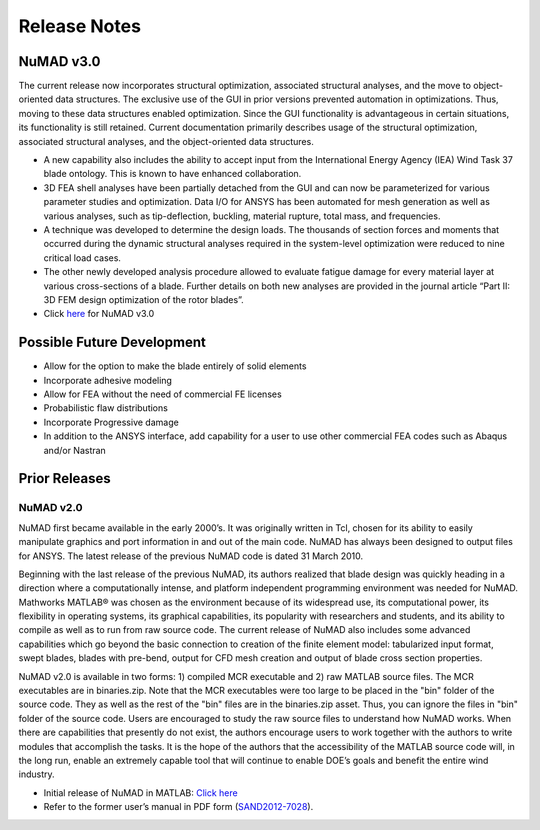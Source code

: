 .. _intro-release-notes:

Release Notes
=============

.. _NuMADv3:

NuMAD v3.0
----------------
The current release now incorporates structural optimization, associated
structural analyses, and the move to object-oriented data structures.
The exclusive use of the GUI in prior versions prevented automation in
optimizations. Thus, moving to these data structures enabled
optimization. Since the GUI functionality is advantageous in certain
situations, its functionality is still retained. Current documentation primarily
describes usage of the structural optimization, associated structural
analyses, and the object-oriented data structures. 

-  A new capability also includes the ability to accept input from the
   International Energy Agency (IEA) Wind Task 37 blade ontology. This
   is known to have enhanced collaboration.

-  3D FEA shell analyses have been partially detached from the GUI and can now be 
   parameterized for various parameter studies and optimization. Data I/O for 
   ANSYS has been automated for mesh generation as well as various analyses, 
   such as tip-deflection, buckling, material rupture, total mass, and
   frequencies. 

-  A technique was developed to determine the design loads. The
   thousands of section forces and moments that occurred during the
   dynamic structural analyses required in the system-level optimization
   were reduced to nine critical load cases.

-  The other newly developed analysis procedure allowed to evaluate
   fatigue damage for every material layer at various cross-sections of
   a blade. Further details on both new analyses are provided in the
   journal article “Part II: 3D FEM design optimization of the rotor
   blades”.

-  Click `here <https://github.com/sandialabs/NuMAD/releases/tag/v3.0>`_ for NuMAD v3.0

.. Kelley: add DOI


.. _FutureDev:

Possible Future Development
---------------------------

-  Allow for the option to make the blade entirely of solid elements

-  Incorporate adhesive modeling

-  Allow for FEA without the need of commercial FE licenses

-  Probabilistic flaw distributions

-  Incorporate Progressive damage

-  In addition to the ANSYS interface, add capability for a user to use
   other commercial FEA codes such as Abaqus and/or Nastran


Prior Releases
----------------

.. _NuMADv2:

NuMAD v2.0
^^^^^^^^^^^^^^^^^^^^^^^^^^^^^^^^^^^^^^^^^^^^^^^^^^^^^^^^^^^^^^^^^^^^^^^^^^^^^^^^^^^^^^^^^^^^
.. TODO: add DOI


NuMAD first became available in the early 2000’s. It was originally written in Tcl, chosen for its ability to easily manipulate graphics and port information in and out of the main code. NuMAD has always been designed to output files for ANSYS. The latest release of the previous NuMAD code is dated 31 March 2010.

Beginning with the last release of the previous NuMAD, its authors realized that blade design was quickly heading in a direction where a computationally intense, and platform independent programming environment was needed for NuMAD. Mathworks MATLAB® was chosen as the environment because of its widespread use, its computational power, its flexibility in operating systems, its graphical capabilities, its popularity with researchers and students, and its ability to compile as well as to run from raw source code. The current release of NuMAD also includes some advanced capabilities which go beyond the basic connection to creation of the finite element model: tabularized input format, swept blades, blades with pre-bend, output for CFD mesh creation and output of blade cross section properties.

NuMAD v2.0 is available in two forms: 1) compiled MCR executable and 2) raw MATLAB source files. The MCR executables are in binaries.zip. Note that the MCR executables were too large to be placed in the "bin" folder of the source code. They as well as the rest of the "bin" files are in the binaries.zip asset. Thus, you can ignore the files in "bin" folder of the source code. Users are encouraged to study the raw source files to understand how NuMAD works. When there are capabilities that presently do not exist, the authors encourage users to work together with the authors to write modules that accomplish the tasks. It is the hope of the authors that the accessibility of the MATLAB source code will, in the long run, enable an extremely capable tool that will continue to enable DOE’s goals and benefit the entire wind industry.

* Initial release of NuMAD in MATLAB: `Click here <https://github.com/sandialabs/NuMAD/releases/tag/v2.0>`_ 

* Refer to the former user’s manual in PDF form (`SAND2012-7028 <https://energy.sandia.gov/wp-content/gallery/uploads/NuMAD_UserGuide_SAND2012-7028.pdf>`__).

